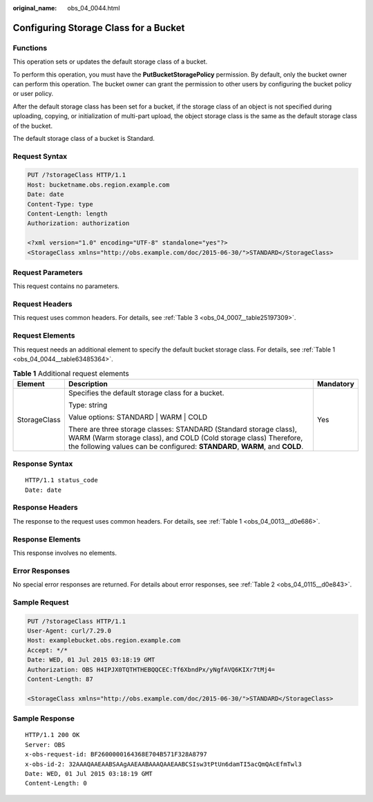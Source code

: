 :original_name: obs_04_0044.html

.. _obs_04_0044:

Configuring Storage Class for a Bucket
======================================

Functions
---------

This operation sets or updates the default storage class of a bucket.

To perform this operation, you must have the **PutBucketStoragePolicy** permission. By default, only the bucket owner can perform this operation. The bucket owner can grant the permission to other users by configuring the bucket policy or user policy.

After the default storage class has been set for a bucket, if the storage class of an object is not specified during uploading, copying, or initialization of multi-part upload, the object storage class is the same as the default storage class of the bucket.

The default storage class of a bucket is Standard.

Request Syntax
--------------

.. code-block:: text

   PUT /?storageClass HTTP/1.1
   Host: bucketname.obs.region.example.com
   Date: date
   Content-Type: type
   Content-Length: length
   Authorization: authorization

   <?xml version="1.0" encoding="UTF-8" standalone="yes"?>
   <StorageClass xmlns="http://obs.example.com/doc/2015-06-30/">STANDARD</StorageClass>

Request Parameters
------------------

This request contains no parameters.

Request Headers
---------------

This request uses common headers. For details, see :ref:`Table 3 <obs_04_0007__table25197309>`.

Request Elements
----------------

This request needs an additional element to specify the default bucket storage class. For details, see :ref:`Table 1 <obs_04_0044__table63485364>`.

.. _obs_04_0044__table63485364:

.. table:: **Table 1** Additional request elements

   +-----------------------+-----------------------------------------------------------------------------------------------------------------------------------------------------------------------------------------------------------------------+-----------------------+
   | Element               | Description                                                                                                                                                                                                           | Mandatory             |
   +=======================+=======================================================================================================================================================================================================================+=======================+
   | StorageClass          | Specifies the default storage class for a bucket.                                                                                                                                                                     | Yes                   |
   |                       |                                                                                                                                                                                                                       |                       |
   |                       | Type: string                                                                                                                                                                                                          |                       |
   |                       |                                                                                                                                                                                                                       |                       |
   |                       | Value options: STANDARD \| WARM \| COLD                                                                                                                                                                               |                       |
   |                       |                                                                                                                                                                                                                       |                       |
   |                       | There are three storage classes: STANDARD (Standard storage class), WARM (Warm storage class), and COLD (Cold storage class) Therefore, the following values can be configured: **STANDARD**, **WARM**, and **COLD**. |                       |
   +-----------------------+-----------------------------------------------------------------------------------------------------------------------------------------------------------------------------------------------------------------------+-----------------------+

Response Syntax
---------------

::

   HTTP/1.1 status_code
   Date: date

Response Headers
----------------

The response to the request uses common headers. For details, see :ref:`Table 1 <obs_04_0013__d0e686>`.

Response Elements
-----------------

This response involves no elements.

Error Responses
---------------

No special error responses are returned. For details about error responses, see :ref:`Table 2 <obs_04_0115__d0e843>`.

Sample Request
--------------

.. code-block:: text

   PUT /?storageClass HTTP/1.1
   User-Agent: curl/7.29.0
   Host: examplebucket.obs.region.example.com
   Accept: */*
   Date: WED, 01 Jul 2015 03:18:19 GMT
   Authorization: OBS H4IPJX0TQTHTHEBQQCEC:Tf6XbndPx/yNgfAVQ6KIXr7tMj4=
   Content-Length: 87

   <StorageClass xmlns="http://obs.example.com/doc/2015-06-30/">STANDARD</StorageClass>

Sample Response
---------------

::

   HTTP/1.1 200 OK
   Server: OBS
   x-obs-request-id: BF2600000164368E704B571F328A8797
   x-obs-id-2: 32AAAQAAEAABSAAgAAEAABAAAQAAEAABCSIsw3tPtUn6damTI5acQmQAcEfmTwl3
   Date: WED, 01 Jul 2015 03:18:19 GMT
   Content-Length: 0
